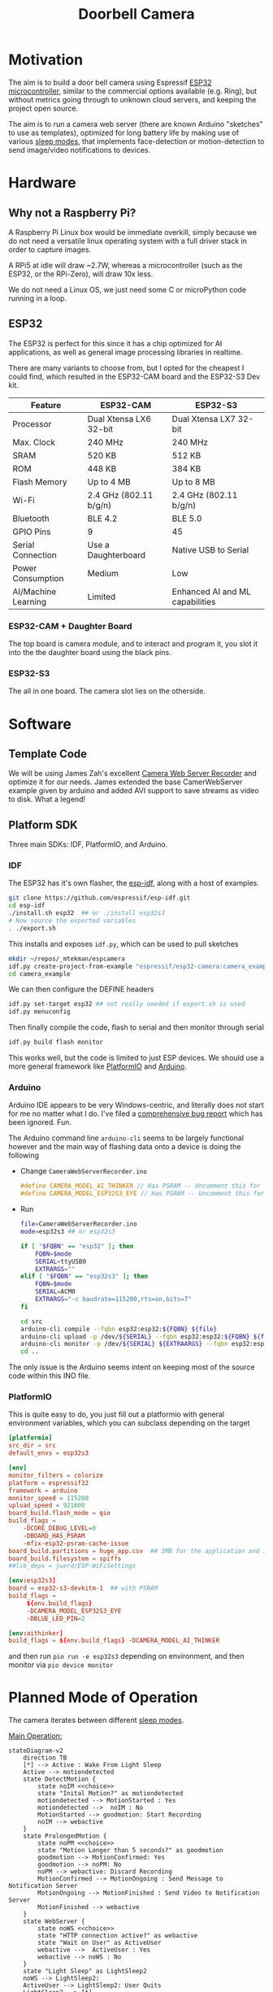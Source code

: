 #+TITLE: Doorbell Camera

* Motivation

The aim is to build a door bell camera using Espressif [[https://www.espressif.com/en/products/socs/esp32][ESP32
microcontroller]], similar to the commercial options available (e.g.
Ring), but without metrics going through to unknown cloud servers, and
keeping the project open source.

The aim is to run a camera web server (there are known Arduino "sketches" to use as templates), optimized for
long battery life by making use of various [[https://deepbluembedded.com/esp32-sleep-modes-power-consumption/][sleep modes]], that implements face-detection or motion-detection to
send image/video notifications to devices.

* Hardware

** Why not a Raspberry Pi?

A Raspberry Pi Linux box would be immediate overkill, simply because we do not need a versatile linux
operating system with a full driver stack in order to capture images.

A RPi5 at idle will draw ~2.7W, whereas a microcontroller (such as the ESP32, or the RPi-Zero), will
draw 10x less.

We do not need a Linux OS, we just need some C or microPython code running in a loop.

** ESP32

The ESP32 is perfect for this since it has a chip optimized for AI applications, as well as general image
processing libraries in realtime.

There are many variants to choose from, but I opted for the cheapest I could find, which
resulted in the ESP32-CAM board and the ESP32-S3 Dev kit.


| Feature             | ESP32-CAM              | ESP32-S3                        |
|---------------------+------------------------+---------------------------------|
| Processor           | Dual Xtensa LX6 32-bit | Dual Xtensa LX7 32-bit          |
| Max. Clock          | 240 MHz                | 240 MHz                         |
| SRAM                | 520 KB                 | 512 KB                          |
| ROM                 | 448 KB                 | 384 KB                          |
| Flash Memory        | Up to 4 MB             | Up to 8 MB                      |
| Wi-Fi               | 2.4 GHz (802.11 b/g/n) | 2.4 GHz (802.11 b/g/n)          |
| Bluetooth           | BLE 4.2                | BLE 5.0                         |
| GPIO Pins           | 9                      | 45                              |
| Serial Connection   | Use a Daughterboard    | Native USB to Serial            |
| Power Consumption   | Medium                 | Low                             |
| AI/Machine Learning | Limited                | Enhanced AI and ML capabilities |

*** ESP32-CAM + Daughter Board

[[file:./images/esp32-cam-and-daughter.jpg]]

The top board is camera module, and to interact and program it, you
slot it into the the daughter board using the black pins.

*** ESP32-S3 

[[file:./images/esp32s3.png]]

The all in one board. The camera slot lies on the otherside.


* Software

** Template Code

We will be using James Zah's excellent [[https://github.com/jameszah/CameraWebServerRecorder][Camera Web Server Recorder]] and optimize it for our needs.
James extended the base CamerWebServer example given by arduino and added AVI support to save streams
as video to disk. What a legend!

** Platform SDK

Three main SDKs: IDF, PlatformIO, and Arduino.

*** IDF

The ESP32 has it's own flasher, the [[https://github.com/espressif/esp-idf][esp-idf]], along with a host of examples.

#+begin_src bash
  git clone https://github.com/espressif/esp-idf.git
  cd esp-idf
  ./install.sh esp32  ## or ./install esp32s3
  # Now source the exported variables
  . ./export.sh
#+end_src

This installs and exposes =idf.py=, which can be used to pull sketches

#+begin_src bash
  mkdir ~/repos/_mtekman/espcamera
  idf.py create-project-from-example "espressif/esp32-camera:camera_example"
  cd camera_example
#+end_src

We can then configure the DEFINE headers

#+begin_src bash
  idf.py set-target esp32 ## not really needed if export.sh is used
  idf.py menuconfig
#+end_src

Then finally compile the code, flash to serial and then monitor through serial

#+begin_src bash
  idf.py build flash monitor
#+end_src

This works well, but the code is limited to just ESP devices. We
should use a more general framework like [[https://platformio.org/][PlatformIO]] and [[https://www.arduino.cc/][Arduino]].

*** Arduino

Arduino IDE appears to be very Windows-centric, and literally does not start for me no matter what I do.
I've filed a [[https://github.com/arduino/arduino-ide/issues/2510][comprehensive bug report]] which has been ignored. Fun.

The Arduino command line =arduino-cli= seems to be largely functional however and the main way of flashing
data onto a device is doing the following

+ Change =CameraWebServerRecorder.ino=
  #+begin_src c
    #define CAMERA_MODEL_AI_THINKER // Has PSRAM -- Uncomment this for ESP32
    #define CAMERA_MODEL_ESP32S3_EYE // Has PSRAM -- Uncomment this for ESP32S3
  #+end_src

+ Run
  #+begin_src bash :tangle ./run.sh
    file=CameraWebServerRecorder.ino
    mode=esp32s3 ## or esp32s3

    if [ "$FQBN" == "esp32" ]; then
        FQBN=$mode
        SERIAL=ttyUSB0
        EXTRARGS=""
    elif [ "$FQBN" == "esp32s3" ]; then
        FQBN=$mode
        SERIAL=ACM0
        EXTRARGS="-c baudrate=115200,rts=on,bits=7"
    fi

    cd src
    arduino-cli compile --fqbn esp32:esp32:${FQBN} ${file}
    arduino-cli upload -p /dev/${SERIAL} --fqbn esp32:esp32:${FQBN} ${file}
    arduino-cli monitor -p /dev/${SERIAL} ${EXTRAARGS} --fqbn esp32:esp32:${FQBN} ${file}
    cd ..
  #+end_src

The only issue is the Arduino seems intent on keeping most of the source code within this INO file.

*** PlatformIO

This is quite easy to do, you just fill out a platformio with general environment variables, which
you can subclass depending on the target

    #+begin_src conf :tangle platformio.ini
      [platformio]
      src_dir = src
      default_envs = esp32s3

      [env]
      monitor_filters = colorize
      platform = espressif32
      framework = arduino
      monitor_speed = 115200
      upload_speed = 921600
      board_build.flash_mode = qio
      build_flags =
          -DCORE_DEBUG_LEVEL=0
          -DBOARD_HAS_PSRAM
          -mfix-esp32-psram-cache-issue
      board_build.partitions = huge_app.csv  ## 3MB for the application and 1MB for SPIFFS (SPI Flash File System).
      board_build.filesystem = spiffs
      ##lib_deps = juerd/ESP-WiFiSettings

      [env:esp32s3]
      board = esp32-s3-devkitm-1  ## with PSRAM
      build_flags =
           ${env.build_flags}
           -DCAMERA_MODEL_ESP32S3_EYE
           -DBLUE_LED_PIN=2

      [env:aithinker]
      build_flags = ${env.build_flags} -DCAMERA_MODEL_AI_THINKER

    #+end_src

and then run =pio run -e esp32s3= depending on environment, and then monitor via =pio device monitor=

* Planned Mode of Operation

The camera iterates between different [[https://deepbluembedded.com/esp32-sleep-modes-power-consumption/][sleep modes]].

_Main Operation:_

#+begin_src mermaid :results file  :file images/flowdiag.jpg
stateDiagram-v2
    direction TB
    [*] --> Active : Wake From Light Sleep
    Active --> motiondetected
    state DetectMotion {
        state noIM <<choice>>
        state "Inital Motion?" as motiondetected
        motiondetected --> MotionStarted : Yes
        motiondetected -->  noIM : No
        MotionStarted --> goodmotion: Start Recording
        noIM --> webactive
    }
    state ProlongedMotion {
        state noPM <<choice>>
        state "Motion Longer than 5 seconds?" as goodmotion
        goodmotion --> MotionConfirmed: Yes
        goodmotion --> noPM: No
        noPM --> webactive: Discard Recording
        MotionConfirmed --> MotionOngoing : Send Message to Notification Server
        MotionOngoing --> MotionFinished : Send Video to Notification Server
        MotionFinished --> webactive
    }
    state WebServer {
        state noWS <<choice>>
        state "HTTP connection active?" as webactive
        state "Wait on User" as ActiveUser
        webactive -->  ActiveUser : Yes
        webactive --> noWS : No
    }
    state "Light Sleep" as LightSleep2
    noWS --> LightSleep2: 
    ActiveUser --> LightSleep2: User Quits
    LightSleep2 --> [*]
#+end_src

#+RESULTS:
[[file:images/flowdiag.png]]
